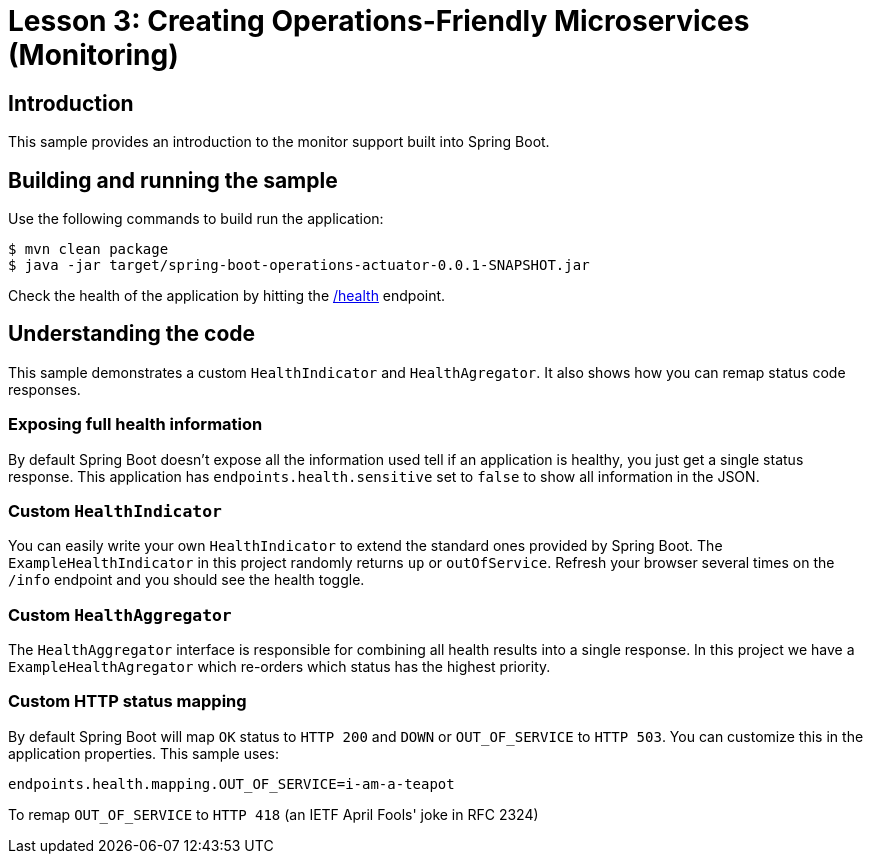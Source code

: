 :compat-mode:
= Lesson 3: Creating Operations-Friendly Microservices (Monitoring)

== Introduction
This sample provides an introduction to the monitor support built into Spring Boot.

== Building and running the sample
Use the following commands to build run the application:

```
$ mvn clean package
$ java -jar target/spring-boot-operations-actuator-0.0.1-SNAPSHOT.jar
```

Check the health of the application by hitting the http://localhost:8080/health[/health]
endpoint.

== Understanding the code
This sample demonstrates a custom `HealthIndicator` and `HealthAgregator`. It also
shows how you can remap status code responses.

=== Exposing full health information
By default Spring Boot doesn't expose all the information used tell if an application
is healthy, you just get a single status response. This application has
`endpoints.health.sensitive` set to `false` to show all information in the JSON.

=== Custom `HealthIndicator`
You can easily write your own `HealthIndicator` to extend the standard ones provided by
Spring Boot. The `ExampleHealthIndicator` in this project randomly returns `up` or
`outOfService`. Refresh your browser several times on the `/info` endpoint and you should
see the health toggle.

=== Custom `HealthAggregator`
The `HealthAggregator` interface is responsible for combining all health results into a
single response. In this project we have a `ExampleHealthAgregator` which re-orders which
status has the highest priority.

=== Custom HTTP status mapping
By default Spring Boot will map `OK` status to `HTTP 200` and `DOWN` or `OUT_OF_SERVICE`
to `HTTP 503`. You can customize this in the application properties. This sample uses:

```
endpoints.health.mapping.OUT_OF_SERVICE=i-am-a-teapot
```

To remap `OUT_OF_SERVICE` to `HTTP 418` (an IETF April Fools' joke in RFC 2324)
